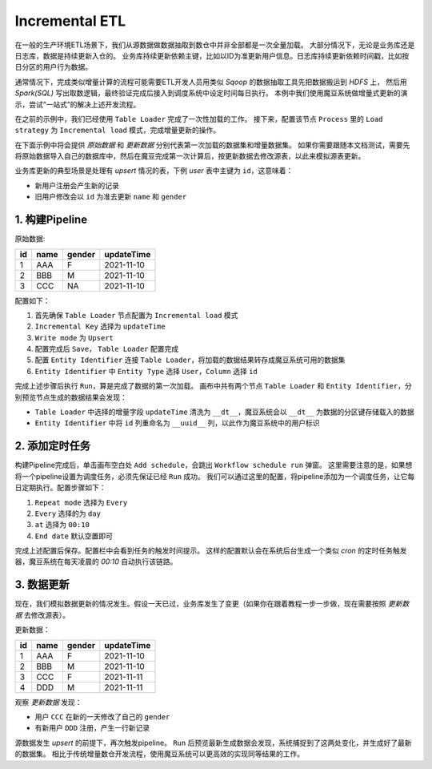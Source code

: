 Incremental ETL
******************

在一般的生产环境ETL场景下，我们从源数据做数据抽取到数仓中并非全部都是一次全量加载。
大部分情况下，无论是业务库还是日志库，数据是持续更新入仓的。
业务库持续更新依赖主键，比如以ID为准更新用户信息。日志库持续更新依赖时间戳，比如按日分区的用户行为数据。

通常情况下，完成类似增量计算的流程可能需要ETL开发人员用类似 `Sqoop` 的数据抽取工具先把数据搬运到 `HDFS` 上， 然后用 `Spark(SQL)` 写出取数逻辑，最终验证完成后接入到调度系统中设定时间每日执行。
本例中我们使用魔豆系统做增量式更新的演示，尝试“一站式”的解决上述开发流程。

在之前的示例中，我们已经使用 ``Table Loader`` 完成了一次性加载的工作。
接下来，配置该节点 ``Process`` 里的 ``Load strategy`` 为 ``Incremental load`` 模式，完成增量更新的操作。

在下面示例中将会提供 `原始数据` 和 `更新数据` 分别代表第一次加载的数据集和增量数据集。
如果你需要跟随本文档测试，需要先将原始数据导入自己的数据库中，然后在魔豆完成第一次计算后，按更新数据去修改源表，以此来模拟源表更新。

业务库更新的典型场景是处理有 `upsert` 情况的表，下例 `user` 表中主键为 ``id``，这意味着：

- 新用户注册会产生新的记录
- 旧用户修改会以 ``id`` 为准去更新 ``name`` 和 ``gender``

1. 构建Pipeline
=================

原始数据:

========= ============ ======== ============ 
   id        name       gender   updateTime
========= ============ ======== ============ 
     1       AAA          F      2021-11-10      
     2       BBB          M      2021-11-10
     3       CCC          NA     2021-11-10
========= ============ ======== ============ 

配置如下：

1. 首先确保 ``Table Loader`` 节点配置为 ``Incremental load`` 模式
2. ``Incremental Key`` 选择为 ``updateTime`` 
3. ``Write mode`` 为 ``Upsert``
4. 配置完成后 ``Save``， ``Table Loader`` 配置完成
5. 配置 ``Entity Identifier`` 连接 ``Table Loader``，将加载的数据结果转存成魔豆系统可用的数据集
6. ``Entity Identifier`` 中 ``Entity Type`` 选择 ``User``，``Column`` 选择 ``id``

完成上述步骤后执行 ``Run``，算是完成了数据的第一次加载。
画布中共有两个节点 ``Table Loader`` 和 ``Entity Identifier``，分别预览节点生成的数据结果会发现：

- ``Table Loader`` 中选择的增量字段 ``updateTime`` 清洗为 ``__dt__``，魔豆系统会以 ``__dt__`` 为数据的分区键存储载入的数据
- ``Entity Identifier`` 中将 ``id`` 列重命名为 ``__uuid__`` 列，以此作为魔豆系统中的用户标识


2. 添加定时任务
==============

构建Pipeline完成后，单击画布空白处 ``Add schedule``，会跳出 ``Workflow schedule run`` 弹窗。
这里需要注意的是，如果想将一个pipeline设置为调度任务，必须先保证已经 ``Run`` 成功。
我们可以通过这里的配置，将pipeline添加为一个调度任务，让它每日定期执行。配置步骤如下：

1. ``Repeat mode`` 选择为 ``Every``
2. ``Every`` 选择的为 ``day`` 
3. ``at`` 选择为 ``00:10``
4. ``End date`` 默认空置即可 

完成上述配置后保存。配置栏中会看到任务的触发时间提示。
这样的配置默认会在系统后台生成一个类似 `cron` 的定时任务触发器，魔豆系统在每天凌晨的 `00:10` 自动执行该链路。

3. 数据更新
===========

现在，我们模拟数据更新的情况发生。假设一天已过，业务库发生了变更（如果你在跟着教程一步一步做，现在需要按照 `更新数据` 去修改源表）。

更新数据：

========= ============ ======== ============ 
   id        name       gender   updateTime
========= ============ ======== ============ 
     1       AAA          F      2021-11-10      
     2       BBB          M      2021-11-10
     3       CCC          F      2021-11-11
     4       DDD          M      2021-11-11
========= ============ ======== ============ 

观察 `更新数据` 发现：

- 用户 ``CCC`` 在新的一天修改了自己的 ``gender``
- 有新用户 ``DDD`` 注册，产生一行新记录 

源数据发生 `upsert` 的前提下，再次触发pipeline。
``Run`` 后预览最新生成数据会发现，系统捕捉到了这两处变化，并生成好了最新的数据集。
相比于传统增量数仓开发流程，使用魔豆系统可以更高效的实现同等结果的工作。